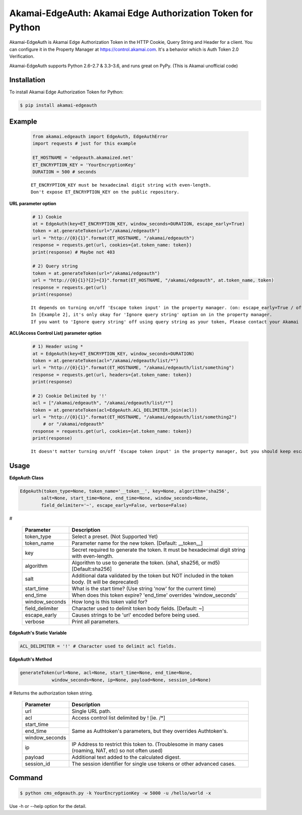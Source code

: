 Akamai-EdgeAuth: Akamai Edge Authorization Token for Python
===========================================================

.. image:: https://img.shields.io/pypi/v/akamai-edgeauth.svg
    :target: https://pypi.python.org/pypi/akamai-edgeauth

.. image:: https://travis-ci.org/AstinCHOI/Akamai-EdgeAuth-Python.svg?branch=master
    :target: https://travis-ci.org/AstinCHOI/Akamai-EdgeAuth-Python

.. image:: http://img.shields.io/:license-apache-blue.svg 
    :target: https://github.com/AstinCHOI/Akamai-EdgeAuth-Python/blob/master/LICENSE


Akamai-EdgeAuth is Akamai Edge Authorization Token in the HTTP Cookie, Query String and Header for a client.
You can configure it in the Property Manager at https://control.akamai.com.
It's a behavior which is Auth Token 2.0 Verification.  

Akamai-EdgeAuth supports Python 2.6–2.7 & 3.3–3.6, and runs great on PyPy. (This is Akamai unofficial code)


.. image:: https://github.com/AstinCHOI/akamai-asset/blob/master/edgeauth/edgeauth.png?raw=true
    :align: center


Installation
------------

To install Akamai Edge Authorization Token for Python:  

.. code-block:: bash

    $ pip install akamai-edgeauth


Example
-------

    .. code-block:: python

        from akamai.edgeauth import EdgeAuth, EdgeAuthError
        import requests # just for this example

        ET_HOSTNAME = 'edgeauth.akamaized.net'
        ET_ENCRYPTION_KEY = 'YourEncryptionKey' 
        DURATION = 500 # seconds

    ::

        ET_ENCRYPTION_KEY must be hexadecimal digit string with even-length.
        Don't expose ET_ENCRYPTION_KEY on the public repository.

**URL parameter option**

    .. code-block:: python

        # 1) Cookie
        at = EdgeAuth(key=ET_ENCRYPTION_KEY, window_seconds=DURATION, escape_early=True)
        token = at.generateToken(url="/akamai/edgeauth")
        url = "http://{0}{1}".format(ET_HOSTNAME, "/akamai/edgeauth")
        response = requests.get(url, cookies={at.token_name: token})
        print(response) # Maybe not 403

        # 2) Query string
        token = at.generateToken(url="/akamai/edgeauth")
        url = "http://{0}{1}?{2}={3}".format(ET_HOSTNAME, "/akamai/edgeauth", at.token_name, token)
        response = requests.get(url)
        print(response)

    ::

        It depends on turning on/off 'Escape token input' in the property manager. (on: escape_early=True / off: escape_early=False)
        In [Example 2], it's only okay for 'Ignore query string' option on in the property manager.
        If you want to 'Ignore query string' off using query string as your token, Please contact your Akamai representative.


**ACL(Access Control List) parameter option**

    .. code-block:: python

        # 1) Header using *
        at = EdgeAuth(key=ET_ENCRYPTION_KEY, window_seconds=DURATION)
        token = at.generateToken(acl="/akamai/edgeauth/list/*")
        url = "http://{0}{1}".format(ET_HOSTNAME, "/akamai/edgeauth/list/something")
        response = requests.get(url, headers={at.token_name: token})
        print(response)

        # 2) Cookie Delimited by '!'
        acl = ["/akamai/edgeauth", "/akamai/edgeauth/list/*"]
        token = at.generateToken(acl=EdgeAuth.ACL_DELIMITER.join(acl))
        url = "http://{0}{1}".format(ET_HOSTNAME, "/akamai/edgeauth/list/something2")
            # or "/akamai/edgeauth"
        response = requests.get(url, cookies={at.token_name: token})
        print(response)

    ::

        It doesn't matter turning on/off 'Escape token input' in the property manager, but you should keep escape_early=False (Default)
    

Usage
-----
**EdgeAuth Class**

.. code-block:: python

    EdgeAuth(token_type=None, token_name='__token__', key=None, algorithm='sha256', 
            salt=None, start_time=None, end_time=None, window_seconds=None,
            field_delimiter='~', escape_early=False, verbose=False)

#

    ====================  ===================================================================================================
     Parameter             Description
    ====================  ===================================================================================================
     token_type            Select a preset. (Not Supported Yet)  
     token_name            Parameter name for the new token. [Default: __token__]
     key                   Secret required to generate the token. It must be hexadecimal digit string with even-length.
     algorithm             Algorithm to use to generate the token. (sha1, sha256, or md5) [Default:sha256]
     salt                  Additional data validated by the token but NOT included in the token body. (It will be deprecated)
     start_time            What is the start time? (Use string 'now' for the current time)
     end_time              When does this token expire? 'end_time' overrides 'window_seconds'
     window_seconds        How long is this token valid for?
     field_delimiter       Character used to delimit token body fields. [Default: ~]
     escape_early          Causes strings to be 'url' encoded before being used.
     verbose               Print all parameters.
    ====================  ===================================================================================================

**EdgeAuth's Static Variable**

.. code-block:: python

    ACL_DELIMITER = '!' # Character used to delimit acl fields.


**EdgeAuth's Method**

.. code-block:: python

    generateToken(url=None, acl=None, start_time=None, end_time=None, 
                window_seconds=None, ip=None, payload=None, session_id=None)

# Returns the authorization token string.

    +----------------+---------------------------------------------------------------------------------------------------------+
    | Parameter      | Description                                                                                             |
    +================+=========================================================================================================+
    | url            | Single URL path.                                                                                        |
    +----------------+---------------------------------------------------------------------------------------------------------+
    | acl            | Access control list delimited by ! [ie. /\*]                                                            |
    +----------------+---------------------------------------------------------------------------------------------------------+
    | start_time     |                                                                                                         |
    +----------------+                                                                                                         +
    | end_time       | Same as Authtoken's parameters, but they overrides Authtoken's.                                         |
    +----------------+                                                                                                         +
    | window_seconds |                                                                                                         |
    +----------------+---------------------------------------------------------------------------------------------------------+
    | ip             | IP Address to restrict this token to. (Troublesome in many cases (roaming, NAT, etc) so not often used) |
    +----------------+---------------------------------------------------------------------------------------------------------+
    | payload        | Additional text added to the calculated digest.                                                         |
    +----------------+---------------------------------------------------------------------------------------------------------+
    | session_id     | The session identifier for single use tokens or other advanced cases.                                   |
    +----------------+---------------------------------------------------------------------------------------------------------+


Command
-------

.. code-block:: bash

    $ python cms_edgeauth.py -k YourEncryptionKey -w 5000 -u /hello/world -x

Use -h or --help option for the detail.